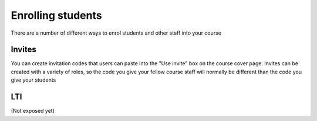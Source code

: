 
Enrolling students
==================

There are a number of different ways to enrol students and other staff into your course

Invites
-------

You can create invitation codes that users can paste into the "Use invite" box on the course cover page. Invites can be created with a variety of roles, so the code you give your fellow course staff will normally be different than the code you give your students

.. image:: http://farm4.staticflickr.com/3739/11790784915_859d21f62b.jpg
   :target: http://www.flickr.com/photos/13074671@N00/11790784915


LTI
---

(Not exposed yet)